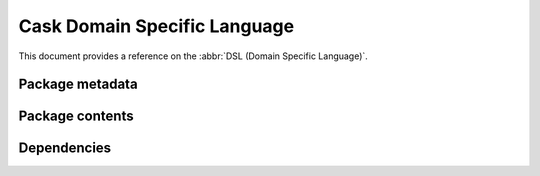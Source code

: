 ===============================
 Cask Domain Specific Language
===============================

.. role:: el(code)
   :language: cl

.. default-role:: el

.. default-domain:: el

This document provides a reference on the :abbr:`DSL (Domain Specific
Language)`.

Package metadata
================

.. function:: package name version description

   Declare a package with the given :var:`name`, :var:`version` and
   :var:`description`:

   .. code-block:: cl

      (package "ecukes" "0.2.1" "Cucumber for Emacs.")

   All arguments are strings.  The :var:`version` must be a version understood
   by Emacs' built-in :function:`version-to-list`.

.. function:: package-file file

   Declare a package by taking the package metadata from the given :var:`file`.
   Relative filenames are relative to the directory of the :file:`Cask` file.

   The package name will be the name of the given :var:`file`, sans directory
   and extension.  The description is taken from the very first line of
   :var:`file`.  The version and the runtime dependencies are taken from the
   library headers of :var:`file`.  See :infonode:`(elisp)Library Headers` for
   details about library headers

Package contents
================

.. function:: files &rest patterns

   The files to include in the package built by :ref:`cask package`.  The
   :var:`patterns` have the same format as the `:files` in an `MELPA recipe`_,
   as Cask uses the same library to build packages.

   Each :var:`pattern` in :var:`patterns` is either a simple glob pattern as
   string or an expression :varcode:`({target} {pattern}...)`.  In the former
   case, all files matching the pattern (relative to the directory of the
   :file:`Cask` file) are included at the *top-level* of the package.

   In the latter case, :var:`target` is the *unqualified* target directory
   within the package, each :var:`pattern` describes the contents of the package
   under the :var:`target` directory recursively.

   Hence, the pattern `("*.el" ("resources" ("snippets" "*.snippet")))` would
   include all `.el` files from the project root in the package root, and all
   `.snippet` files from the project root in the directory `resources/snippets`
   under the package root.

   .. _MELPA recipe: https://github.com/milkypostman/melpa#recipe-format

Dependencies
============

.. function:: depends-on package-name &optional minimum-version
              depends-on package-name :fetcher repourl &optional :ref hash :branch name :files patterns :archive name

   Specify a dependency of this package.

   :var:`package-name` is the name of a package which is a dependency of this
   package.

   In the first variant, install the package from a package archive (see
   :function:`source`), optionally requiring a :var:`minimum-version`.

   In the second variant, install the package from a VCS repository.
   Replace :var:`fetcher` with any of the following: ``:git``,
   ``:bzr``, ``:hg``, ``:darcs``, ``:svn`` or ``:cvs``.
   :var:`repourl` is the repository URL to install the package from.

   :var:`ref` and :var:`branch` specify the commit hash or branch name
   to install from.  If both are omitted, default to the ``master``
   branch.

   :var:`files` gives the files from the repository to include in the
   package, in the same format as :function:`files`.  If omitted, try to take
   the files from the :file:`Cask` file of the repository.

   :var:`archive` pins the package to the given archive identified by `name`
   by adding an entry to the Emacs variable ``package-pinned-packages``.
   ``package-pinned-packages`` has been introduced in Emacs v24.4 therefore
   the pinning feature is not supported by older version.

.. function:: development &rest body

   Scope all :function:`depends-on` expressions in :var:`body` to development.

   Development dependencies are installed with :ref:`cask install`, but are not
   included in package descriptors generated by :ref:`cask pkg-file` and
   :ref:`cask package`.

.. function:: source alias
              source name url

   Add a package archive to install dependencies from.

   In the first variant, add a built-in package archive.  In the second variant,
   add a package archive with the given :var:`name`, and the given :var:`url`.

   Cask includes the following built-in package archives:

   `gnu`
      The standard GNU ELPA archive at https://elpa.gnu.org/.

      .. warning::

         Unlike an interactive Emacs, Cask does **not** enable any archive by
         default.  Hence, you **must** explicitly add the `gnu` archive if you
         need it.

   `melpa-stable`
      An archive of stable versions built automatically from upstream
      repositories, at https://stable.melpa.org/.

   `melpa`
      An archive of VCS snapshots built automatically from upstream
      repositories, at https://melpa.org/.

   `marmalade`
      An archive of packages uploaded by users and maintainers, at
      https://marmalade-repo.org/.

   `SC`
      An archive providing packages for `Sunrise Commander`_, at
      http://joseito.republika.pl/sunrise-commander/.

      .. _Sunrise Commander: http://www.emacswiki.org/emacs/Sunrise_Commander

   `org`
      An archive providing packages for `Org Mode`_, at
      http://orgmode.org/elpa/.

      Note that unlike the `gnu` archive, which also provides an `org` package,
      this archive provides the `org-plus-contrib` package, which installs
      additional extensions for Org Mode maintained by the Org Mode maintainers,
      which are not included in the standard `gnu` packages for copyright
      reasons.

      .. _Org Mode: http://orgmode.org
